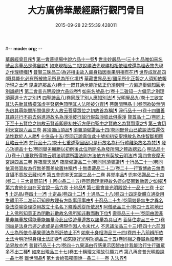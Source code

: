 #-*- mode: org; -*-
#+DATE: 2015-09-28 22:55:39.428011
#+TITLE: 大方廣佛華嚴經願行觀門骨目
#+PROPERTY: CBETA_ID T36n1742
#+PROPERTY: ID KR6e0025
#+PROPERTY: SOURCE Taisho Tripitaka Vol. 36, No. 1742
#+PROPERTY: VOL 36
#+PROPERTY: BASEEDITION T
#+PROPERTY: WITNESS T@JIA
#+PROPERTY: LASTPB <pb:KR6e0025_T_000-1049c>¶¶¶¶¶¶¶¶¶¶¶¶¶¶¶¶

[[file:KR6e0025_001.txt::001-1049c20][華嚴經骨目序¶]]
[[file:KR6e0025_001.txt::1050a9][第一會菩提場中說六品十一卷¶]]
[[file:KR6e0025_001.txt::1050a10][世主妙嚴品一(三十九品唯如來名號品壽量品是佛自說¶]]
[[file:KR6e0025_001.txt::1050a23][如來現相品二(欲說勝法先現勝相相依理成還為理表故先現之作理標幟)¶]]
[[file:KR6e0025_001.txt::1050b8][普賢三昧品三(為述相由故入藏身指因表果明相有在)¶]]
[[file:KR6e0025_001.txt::1050b26][世界成就品四(既具能化必有所被故示所見為所化境)¶]]
[[file:KR6e0025_001.txt::1050c18][華藏世界品五(雖示所化正報之人須知依報所現之土)¶]]
[[file:KR6e0025_001.txt::1051a14][毘盧遮那品六(卷十一既其通示能所依正仍須別辨一方偏迹舉偏知圓示別識總)¶]]
[[file:KR6e0025_001.txt::1051b9][第二會普光明殿說六品四卷¶]]
[[file:KR6e0025_001.txt::1051b10][如來名號品七(卷十二雖知一方偏示之別理須遍達十方之別)¶]]
[[file:KR6e0025_001.txt::1051c5][四聖諦品八(卷同既了別人應知別法)¶]]
[[file:KR6e0025_001.txt::1051c12][光明覺品九(卷十三欲宣其法先動其情橫滿虛空豎窮色頂明其人法所被分齊)¶]]
[[file:KR6e0025_001.txt::1051c21][菩薩問明品十(卷同欲破無明先啟其萌能問所問俱是大人故云菩薩眾位之初故首為稱)¶]]
[[file:KR6e0025_001.txt::1052b29][淨行品十一(卷十四雖善其趣非行不前去俗進道故名為淨淨彼行故行假茲淨彼此俱得淨]]
[[file:KR6e0025_001.txt::1053a10][賢首品十二(卷同上下至十五賢位之初故云賢首即是初住近方便也聖中之賢故名為賢賢家之¶]]
[[file:KR6e0025_001.txt::1053a28][第三會忉利天宮說六品三卷]]
[[file:KR6e0025_001.txt::1053a29][昇須彌山頂品¶]]
[[file:KR6e0025_001.txt::1053b13][須彌頂偈讚品十四(卷同既登山已欲說法性還依法性歎於人人勝¶]]
[[file:KR6e0025_001.txt::1053c22][十住品十五(卷同正說真位此十號初初安聖境故名為住智斷相應且略云十)¶]]
[[file:KR6e0025_001.txt::1054a18][梵行品十六(卷十七重述聖因因只是行故名為行行體離染故名為梵)¶]]
[[file:KR6e0025_001.txt::1054a29][發心功德品十七(卷同舉劣顯勝以初例後此位所開名為發所開之體故總云心]]
[[file:KR6e0025_001.txt::1054c9][明法品十八(卷十八重歎所得故云明法明謂所證法則方法依方有契故云明法)¶]]
[[file:KR6e0025_001.txt::1054c19][第四會夜摩天宮說四品三卷]]
[[file:KR6e0025_001.txt::1054c20][昇夜摩天品¶]]
[[file:KR6e0025_001.txt::1054c25][夜摩偈讚品二十(卷同同須彌讚)¶]]
[[file:KR6e0025_001.txt::1055a28][十行品二十一(卷同依真修習故為行無差而差故置林稱)¶]]
[[file:KR6e0025_001.txt::1055c4][十無盡藏品二十二(卷二十一行寬博故云無盡含攝不貲故云藏也)¶]]
[[file:KR6e0025_001.txt::1056a4][第五會兜率天宮說三品十二卷]]
[[file:KR6e0025_001.txt::1056a5][昇兜率品¶]]
[[file:KR6e0025_001.txt::1056a9][兜率偈讚品二十四(卷二十三大旨同前)¶]]
[[file:KR6e0025_001.txt::1056b3][十回向品二十五(卷同趣理漸極故名迴向堅固難動義之如幢)¶]]
[[file:KR6e0025_001.txt::1056c10][第六會他化自在天宮說一品六卷]]
[[file:KR6e0025_001.txt::1056c11][十地品¶]]
[[file:KR6e0025_002.txt::002-1057b15][第七重會普光明殿說十一品十三卷]]
[[file:KR6e0025_002.txt::002-1057b16][十定¶]]
[[file:KR6e0025_002.txt::1058a8][十定品(卷四十一)¶]]
[[file:KR6e0025_002.txt::1058a25][十定品(卷四十二)¶]]
[[file:KR6e0025_002.txt::1058b12][十通品二十八(卷四十四定從體立通從用生體用不二准前可知是故理有方能事用事由¶]]
[[file:KR6e0025_002.txt::1058c11][十忍品二十九(卷同竝是無生之異名從法從喻從理從用故立十名名下釋義悉從所依忍¶]]
[[file:KR6e0025_002.txt::1058c25][阿僧祇品三十(卷四十五初地已上入佛所知意正為明數非數故名佛所知非數而數下位¶]]
[[file:KR6e0025_002.txt::1059a23][壽量品三十一(卷同由證非量非無量故得能量能無量今此且從迹量邊故以諸量為具目)¶]]
[[file:KR6e0025_002.txt::1059a29][菩薩住處品三十二(卷同竝是法身示迹之處或是古佛現作因人令末代人]]
[[file:KR6e0025_002.txt::1059b23][不思議法品三十三(卷四十六前因人士為所依今舉果德法為所託依止不¶]]
[[file:KR6e0025_002.txt::1059c13][如來十身相海品三十四(卷四十八前辨所依土法今明所現身相土法即身¶]]
[[file:KR6e0025_002.txt::1059c20][如來隨好光明功德品三十五(卷同相之眷屬麁細無非法界故亦)¶]]
[[file:KR6e0025_002.txt::1059c29][普賢行品三十六(卷四十九果滿由行感果示因皆由計我能治行生行雖眾多不出二種¶]]
[[file:KR6e0025_002.txt::1060a12][如來出現品三十七(卷五十稱理文現故引願力)¶]]
[[file:KR6e0025_002.txt::1060b23][第八再會普光明殿說一品七卷]]
[[file:KR6e0025_002.txt::1060b24][離世間品¶]]
[[file:KR6e0025_002.txt::1061c7][第九會給孤獨園說一品二十一卷]]
[[file:KR6e0025_002.txt::1061c8][入法界¶]]
